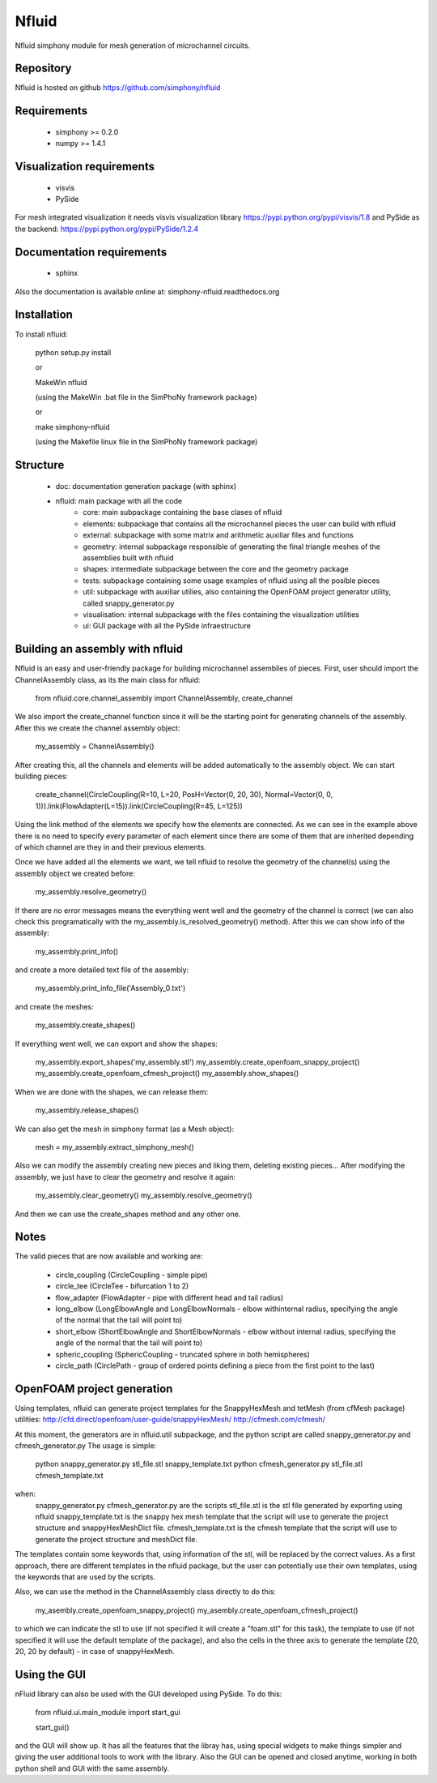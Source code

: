 Nfluid
======

Nfluid simphony module for mesh generation of microchannel circuits.

.. image:: https://travis-ci.org/simphony/nfluid.svg?branch=master
   :target: https://travis-ci.org/simphony/nfluid
   :alt: Build status

.. image:: https://readthedocs.org/projects/simphony-nfluid/badge/?version=latest
   :target: http://simphony-nfluid.readthedocs.org/en/latest/?badge=latest
   :alt: Documentation Status

Repository
----------
Nfluid is hosted on github https://github.com/simphony/nfluid

Requirements
------------
    - simphony >= 0.2.0
    - numpy >= 1.4.1

Visualization requirements
--------------------------
    - visvis
    - PySide

For mesh integrated visualization it needs visvis visualization library https://pypi.python.org/pypi/visvis/1.8
and PySide as the backend: https://pypi.python.org/pypi/PySide/1.2.4

Documentation requirements
--------------------------
    - sphinx

Also the documentation is available online at:
simphony-nfluid.readthedocs.org

Installation
------------
To install nfluid:

    python setup.py install
    
    or
    
    MakeWin nfluid

    (using the MakeWin .bat file in the SimPhoNy framework package)

    or

    make simphony-nfluid

    (using the Makefile linux file in the SimPhoNy framework package)
    
    
Structure
---------
    - doc: documentation generation package (with sphinx)
    - nfluid: main package with all the code
        - core: main subpackage containing the base clases of nfluid
        - elements: subpackage that contains all the microchannel pieces the user can build with nfluid
        - external: subpackage with some matrix and arithmetic auxiliar files and functions
        - geometry: internal subpackage responsible of generating the final triangle meshes of the assemblies built with nfluid
        - shapes: intermediate subpackage between the core and the geometry package
        - tests: subpackage containing some usage examples of nfluid using all the posible pieces
        - util: subpackage with auxiliar utilies, also containing the OpenFOAM project generator utility, called snappy_generator.py
        - visualisation: internal subpackage with the files containing the visualization utilities
        - ui: GUI package with all the PySide infraestructure

Building an assembly with nfluid
--------------------------------
Nfluid is an easy and user-friendly package for building microchannel assemblies of pieces.
First, user should import the ChannelAssembly class, as its the main class for nfluid:

    from nfluid.core.channel_assembly import ChannelAssembly, create_channel

We also import the create_channel function since it will be the starting point for generating channels of the assembly. After this we create the channel assembly object:

    my_assembly = ChannelAssembly()

After creating this, all the channels and elements will be added automatically to the assembly object. We can start building pieces:

    create_channel(CircleCoupling(R=10, L=20, PosH=Vector(0, 20, 30), Normal=Vector(0, 0, 1))).link(FlowAdapter(L=15)).link(CircleCoupling(R=45, L=125))

Using the link method of the elements we specify how the elements are connected. As we can see in the example above there is no
need to specify every parameter of each element since there are some of them that are inherited depending of which channel are they in
and their previous elements.

Once we have added all the elements we want, we tell nfluid to resolve the geometry of the channel(s) using the assembly object we created before:

    my_assembly.resolve_geometry()

If there are no error messages means the everything went well and the geometry of the channel is correct (we can also check this programatically with the my_assembly.is_resolved_geometry() method).
After this we can show info of the assembly:

    my_assembly.print_info()

and create a more detailed text file of the assembly:

    my_assembly.print_info_file('Assembly_0.txt')

and create the meshes:

    my_assembly.create_shapes()

If everything went well, we can export and show the shapes:

    my_assembly.export_shapes('my_assembly.stl')
    my_assembly.create_openfoam_snappy_project()
    my_assembly.create_openfoam_cfmesh_project()
    my_assembly.show_shapes()

When we are done with the shapes, we can release them:

    my_assembly.release_shapes()

We can also get the mesh in simphony format (as a Mesh object):

    mesh = my_assembly.extract_simphony_mesh()
    
Also we can modify the assembly creating new pieces and liking them, deleting existing pieces...
After modifying the assembly, we just have to clear the geometry and resolve it again:

    my_assembly.clear_geometry()
    my_assembly.resolve_geometry()
    
And then we can use the create_shapes method and any other one.

Notes
-----
The valid pieces that are now available and working are:

    - circle_coupling (CircleCoupling - simple pipe)
    - circle_tee (CircleTee - bifurcation 1 to 2)
    - flow_adapter (FlowAdapter - pipe with different head and tail radius)
    - long_elbow (LongElbowAngle and LongElbowNormals - elbow withinternal radius, specifying the angle of the normal that the tail will point to)
    - short_elbow (ShortElbowAngle and ShortElbowNormals - elbow without internal radius, specifying the angle of the normal that the tail will point to)
    - spheric_coupling (SphericCoupling - truncated sphere in both hemispheres)
    - circle_path (CirclePath - group of ordered points defining a piece from the first point to the last)

OpenFOAM project generation
---------------------------

Using templates, nfluid can generate project templates for the SnappyHexMesh and tetMesh (from cfMesh package) utilities:
http://cfd.direct/openfoam/user-guide/snappyHexMesh/
http://cfmesh.com/cfmesh/

At this moment, the generators are in nfluid.util subpackage, and the python script are called snappy_generator.py and cfmesh_generator.py
The usage is simple:

    python snappy_generator.py stl_file.stl snappy_template.txt
    python cfmesh_generator.py stl_file.stl cfmesh_template.txt

when:
    snappy_generator.py cfmesh_generator.py are the scripts
    stl_file.stl is the stl file generated by exporting using nfluid
    snappy_template.txt is the snappy hex mesh template that the script will use to generate the project structure and snappyHexMeshDict file.
    cfmesh_template.txt is the cfmesh template that the script will use to generate the project structure and meshDict file.

The templates contain some keywords that, using information of the stl, will be replaced by the correct values. As a first approach,
there are different templates in the nfluid package, but the user can potentially use their own templates, using the keywords that are used by the scripts.

Also, we can use the method in the ChannelAssembly class directly to do this:

    my_asembly.create_openfoam_snappy_project()
    my_asembly.create_openfoam_cfmesh_project()
    
to which we can indicate the stl to use (if not specified it will create a "foam.stl" for this task),
the template to use (if not specified it will use the default template of the package),
and also the cells in the three axis to generate the template (20, 20, 20 by default) - in case of snappyHexMesh.

Using the GUI
-------------

nFluid library can also be used with the GUI developed using PySide. To do this:

    from nfluid.ui.main_module import start_gui

    start_gui()

and the GUI will show up. It has all the features that the libray has, using special widgets
to make things simpler and giving the user additional tools to work with the library. Also the GUI can be opened and closed anytime, working in both python shell
and GUI with the same assembly.

